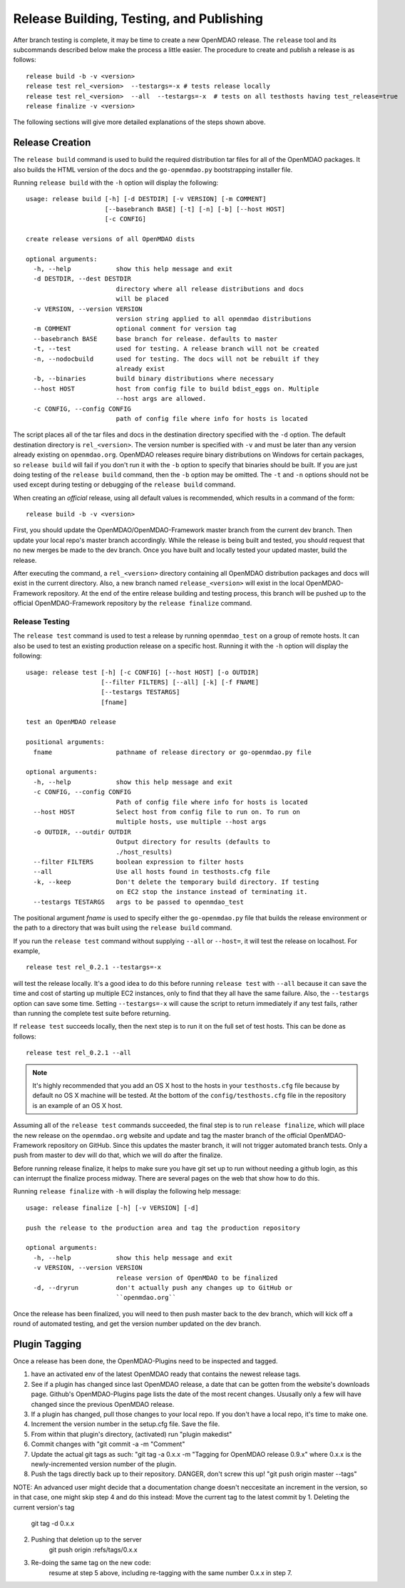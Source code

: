 Release Building, Testing, and Publishing
=========================================

After branch testing is complete, it may be time to create a new OpenMDAO
release. The ``release`` tool and its subcommands described below make the 
process a little easier.  The procedure to create and publish a release 
is as follows:

::

    release build -b -v <version>
    release test rel_<version>  --testargs=-x # tests release locally
    release test rel_<version>  --all  --testargs=-x  # tests on all testhosts having test_release=true
    release finalize -v <version>

The following sections will give more detailed explanations of the steps shown above.


Release Creation
----------------

The ``release build`` command is used to build the required distribution tar
files for all of the OpenMDAO packages. It also builds the HTML version
of the docs and the ``go-openmdao.py`` bootstrapping installer file.

Running ``release build`` with the ``-h`` option will display the following:

::

    usage: release build [-h] [-d DESTDIR] [-v VERSION] [-m COMMENT]
                         [--basebranch BASE] [-t] [-n] [-b] [--host HOST]
                         [-c CONFIG]

    create release versions of all OpenMDAO dists

    optional arguments:
      -h, --help            show this help message and exit
      -d DESTDIR, --dest DESTDIR
                            directory where all release distributions and docs
                            will be placed
      -v VERSION, --version VERSION
                            version string applied to all openmdao distributions
      -m COMMENT            optional comment for version tag
      --basebranch BASE     base branch for release. defaults to master
      -t, --test            used for testing. A release branch will not be created
      -n, --nodocbuild      used for testing. The docs will not be rebuilt if they
                            already exist
      -b, --binaries        build binary distributions where necessary
      --host HOST           host from config file to build bdist_eggs on. Multiple
                            --host args are allowed.
      -c CONFIG, --config CONFIG
                            path of config file where info for hosts is located


The script places all of the tar files and docs in the destination directory specified
with the ``-d`` option. The default destination directory is ``rel_<version>``. The
version number is specified with ``-v``  and must be later than any version already
existing on ``openmdao.org``. OpenMDAO releases require binary distributions on Windows
for certain packages, so ``release build`` will fail if you don't run it with the
``-b`` option to specify that binaries should be built. If you are just doing testing
of the ``release build`` command, then the ``-b`` option may be omitted. The ``-t`` and
``-n`` options should  not be used except during testing or debugging of the ``release
build`` command.

When creating an *official* release, using all default values is recommended, which 
results in a command of the form:

::

    release build -b -v <version>
    

First, you should update the OpenMDAO/OpenMDAO-Framework master branch from the current dev branch.  Then update your local repo's master branch accordingly.  While the release is being built and tested, you should request that no new merges be made to the dev branch.  Once you have built and locally tested your updated master, build the release.

After executing the command, a ``rel_<version>`` directory containing all OpenMDAO
distribution packages and docs will exist in the current directory.  Also, a new
branch named ``release_<version>`` will exist in the local OpenMDAO-Framework repository.
At the end of the entire release building and testing process, this branch will be pushed
up to the official OpenMDAO-Framework repository by the ``release finalize`` command.

.. _`Release-Testing`:

Release Testing
~~~~~~~~~~~~~~~

The ``release test`` command is used to test a release by running ``openmdao_test``
on a group of remote hosts.  It can also be used to test an existing 
production release on a specific host. Running it with the ``-h`` option 
will display the following:


::

    usage: release test [-h] [-c CONFIG] [--host HOST] [-o OUTDIR]
                        [--filter FILTERS] [--all] [-k] [-f FNAME]
                        [--testargs TESTARGS]
                        [fname]

    test an OpenMDAO release

    positional arguments:
      fname                 pathname of release directory or go-openmdao.py file

    optional arguments:
      -h, --help            show this help message and exit
      -c CONFIG, --config CONFIG
                            Path of config file where info for hosts is located
      --host HOST           Select host from config file to run on. To run on
                            multiple hosts, use multiple --host args
      -o OUTDIR, --outdir OUTDIR
                            Output directory for results (defaults to
                            ./host_results)
      --filter FILTERS      boolean expression to filter hosts
      --all                 Use all hosts found in testhosts.cfg file
      -k, --keep            Don't delete the temporary build directory. If testing
                            on EC2 stop the instance instead of terminating it.
      --testargs TESTARGS   args to be passed to openmdao_test


The positional argument *fname* is used to specify either the ``go-openmdao.py`` file that 
builds the release environment or the path to a directory that was built 
using the ``release build`` command.

If you run the ``release test`` command without supplying ``--all`` or ``--host=``, it will
test the release on localhost.  For example,

::

    release test rel_0.2.1 --testargs=-x
    
will test the release locally.  It's a good idea to do this before running ``release test`` 
with ``--all`` because it can save the time and cost of starting up multiple EC2 instances,
only to find that they all have the same failure.  Also, the ``--testargs`` option can save
some time.  Setting ``--testargs=-x`` will cause the script to return immediately if any test
fails, rather than running the complete test suite before returning.

If ``release test`` succeeds locally, then the next step is to run it on the full set of 
test hosts.  This can be done as follows:

::

    release test rel_0.2.1 --all
    
    
.. note:: It's highly recommended that you add an OS X host to the hosts in your
          ``testhosts.cfg`` file because by default no OS X machine will be tested.
          At the bottom of the ``config/testhosts.cfg`` file in the repository is
          an example of an OS X host.

Assuming all of the ``release test`` commands succeeded, the final step is to run
``release finalize``, which will place the new release on the ``openmdao.org`` website
and update and tag the master branch of the official OpenMDAO-Framework repository on GitHub.
Since this updates the master branch, it will not trigger automated branch tests.  Only a push from master to dev will do that, which we will do after the finalize.

Before running release finalize, it helps to make sure you have git set up to run without needing a github login, as this can interrupt the finalize process midway.  There are several pages on the web that show how to do this.

Running ``release finalize`` with ``-h`` will display the following help message:

::

    usage: release finalize [-h] [-v VERSION] [-d]

    push the release to the production area and tag the production repository

    optional arguments:
      -h, --help            show this help message and exit
      -v VERSION, --version VERSION
                            release version of OpenMDAO to be finalized
      -d, --dryrun          don't actually push any changes up to GitHub or
                            ``openmdao.org``

Once the release has been finalized, you will need to then push master back to the dev branch, which will kick off a round of automated testing, and get the version number updated on the dev branch.


Plugin Tagging
--------------

Once a release has been done, the OpenMDAO-Plugins need to be inspected and tagged.

1. have an activated env of the latest OpenMDAO ready that contains the newest release tags.
2. See if a plugin has changed since last OpenMDAO release, a date that can be gotten from the website's downloads page.  Github's OpenMDAO-Plugins page lists the date of the most recent changes.  Ususally only a few will have changed since the previous OpenMDAO release.
3.  If a plugin has changed, pull those changes to your local repo.  If you don't have a local repo, it's time to make one.
4. Increment the version number in the setup.cfg file.  Save the file.
5. From within that plugin's directory, (activated) run "plugin makedist"
6. Commit changes with "git commit -a -m "Comment"
7. Update the actual git tags as such:
   "git tag -a 0.x.x -m "Tagging for OpenMDAO release 0.9.x"
   where 0.x.x is the newly-incremented version number of the plugin.
8. Push the tags directly back up to their repository.  DANGER, don't screw this up!
   "git push origin master --tags"

NOTE: An advanced user might decide that a documentation change doesn't neccesitate an increment in the version, so in that case, one might skip step 4 and do this instead:
Move the current tag to the latest commit by
1. Deleting the current version's tag
  git tag -d 0.x.x
2. Pushing that deletion up to the server
    git push origin :refs/tags/0.x.x
3. Re-doing the same tag on the new code:
	resume at step 5 above, including re-tagging with the same number 0.x.x in step 7.
